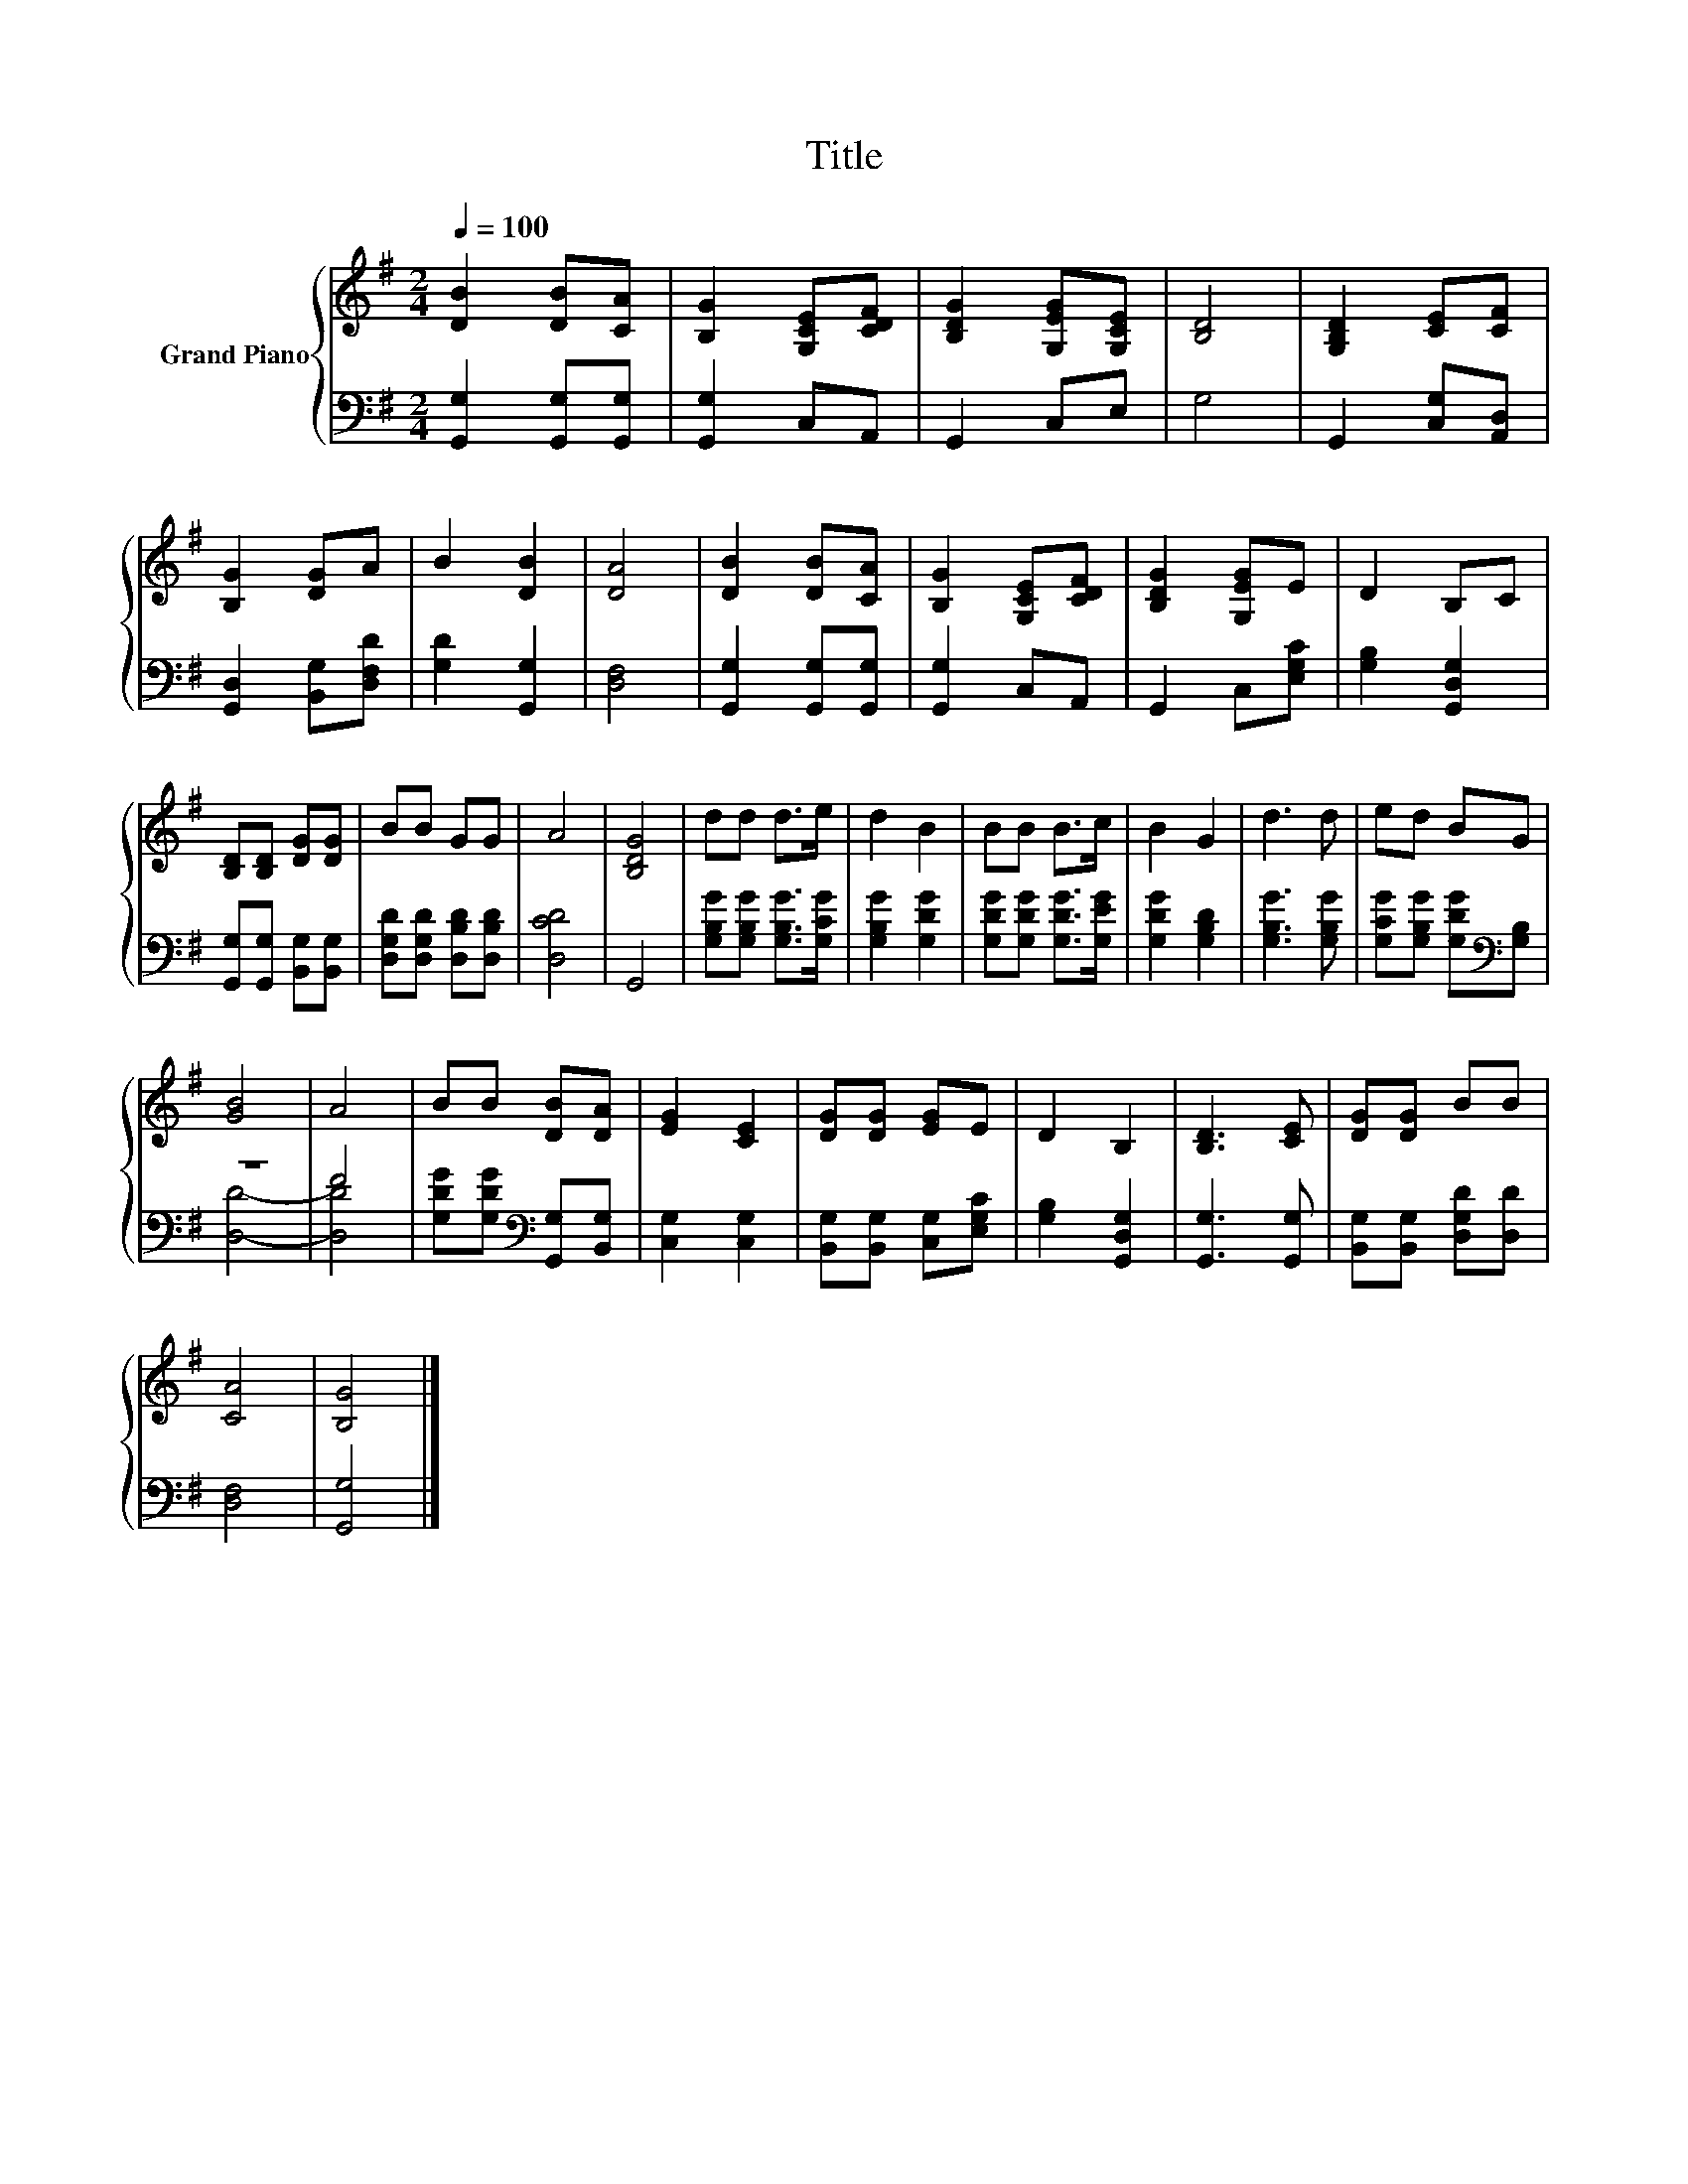 X:1
T:Title
%%score { 1 | ( 2 3 ) }
L:1/8
Q:1/4=100
M:2/4
K:G
V:1 treble nm="Grand Piano"
V:2 bass 
V:3 bass 
V:1
 [DB]2 [DB][CA] | [B,G]2 [G,CE][CDF] | [B,DG]2 [G,EG][G,CE] | [B,D]4 | [G,B,D]2 [CE][CF] | %5
 [B,G]2 [DG]A | B2 [DB]2 | [DA]4 | [DB]2 [DB][CA] | [B,G]2 [G,CE][CDF] | [B,DG]2 [G,EG]E | D2 B,C | %12
 [B,D][B,D] [DG][DG] | BB GG | A4 | [B,DG]4 | dd d>e | d2 B2 | BB B>c | B2 G2 | d3 d | ed BG | %22
 [GB]4 | A4 | BB [DB][DA] | [EG]2 [CE]2 | [DG][DG] [EG]E | D2 B,2 | [B,D]3 [CE] | [DG][DG] BB | %30
 [CA]4 | [B,G]4 |] %32
V:2
 [G,,G,]2 [G,,G,][G,,G,] | [G,,G,]2 C,A,, | G,,2 C,E, | G,4 | G,,2 [C,G,][A,,D,] | %5
 [G,,D,]2 [B,,G,][D,F,D] | [G,D]2 [G,,G,]2 | [D,F,]4 | [G,,G,]2 [G,,G,][G,,G,] | [G,,G,]2 C,A,, | %10
 G,,2 C,[E,G,C] | [G,B,]2 [G,,D,G,]2 | [G,,G,][G,,G,] [B,,G,][B,,G,] | %13
 [D,G,D][D,G,D] [D,B,D][D,B,D] | [D,CD]4 | G,,4 | [G,B,G][G,B,G] [G,B,G]>[G,CG] | %17
 [G,B,G]2 [G,DG]2 | [G,DG][G,DG] [G,DG]>[G,EG] | [G,DG]2 [G,B,D]2 | [G,B,G]3 [G,B,G] | %21
 [G,CG][G,B,G] [G,DG][K:bass][G,B,] | z4 | F4 | [G,DG][G,DG][K:bass] [G,,G,][B,,G,] | %25
 [C,G,]2 [C,G,]2 | [B,,G,][B,,G,] [C,G,][E,G,C] | [G,B,]2 [G,,D,G,]2 | [G,,G,]3 [G,,G,] | %29
 [B,,G,][B,,G,] [D,G,D][D,D] | [D,F,]4 | [G,,G,]4 |] %32
V:3
 x4 | x4 | x4 | x4 | x4 | x4 | x4 | x4 | x4 | x4 | x4 | x4 | x4 | x4 | x4 | x4 | x4 | x4 | x4 | %19
 x4 | x4 | x3[K:bass] x | [D,D]4- | [D,D]4 | x2[K:bass] x2 | x4 | x4 | x4 | x4 | x4 | x4 | x4 |] %32

